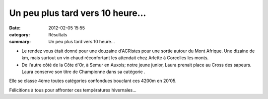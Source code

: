 Un peu plus tard vers 10 heure...
=================================

:date: 2012-02-05 15:55
:category: Résultats
:summary: Un peu plus tard vers 10 heure...

* |DSCN7722.JPG| Le rendez vous était donné pour une douzaine d'ACRistes pour une sortie autour du Mont Afrique. Une dizaine de km, mais surtout un vin chaud réconfortant les attendait chez Arlette à Corcelles les monts. 

* De l'autre côté de la Côte d'Or, à Semur en Auxois; notre jeune junior, Laura prenait place au Cross des sapeurs. Laura conserve son titre de Championne dans sa catégorie . |Cross-des-Sapeurs-Pompiers-0231.JPG| 


Elle se classe 4ème toutes catégories confondues bouclant ces 4200m en 20'05.


Félicitions à tous pour affronter ces températures hivernales...

.. |DSCN7722.JPG| image:: http://assets.acr-dijon.org/old/httpimgover-blogcom300x2240120862coursescourses-2012-dscn7722.JPG
.. |Cross-des-Sapeurs-Pompiers-0231.JPG| image:: http://assets.acr-dijon.org/old/httpimgover-blogcom199x3000120862coursescourses-2012cross-des-sapeurs-pompiers-cross-des-sapeurs-pompiers-0231.JPG
